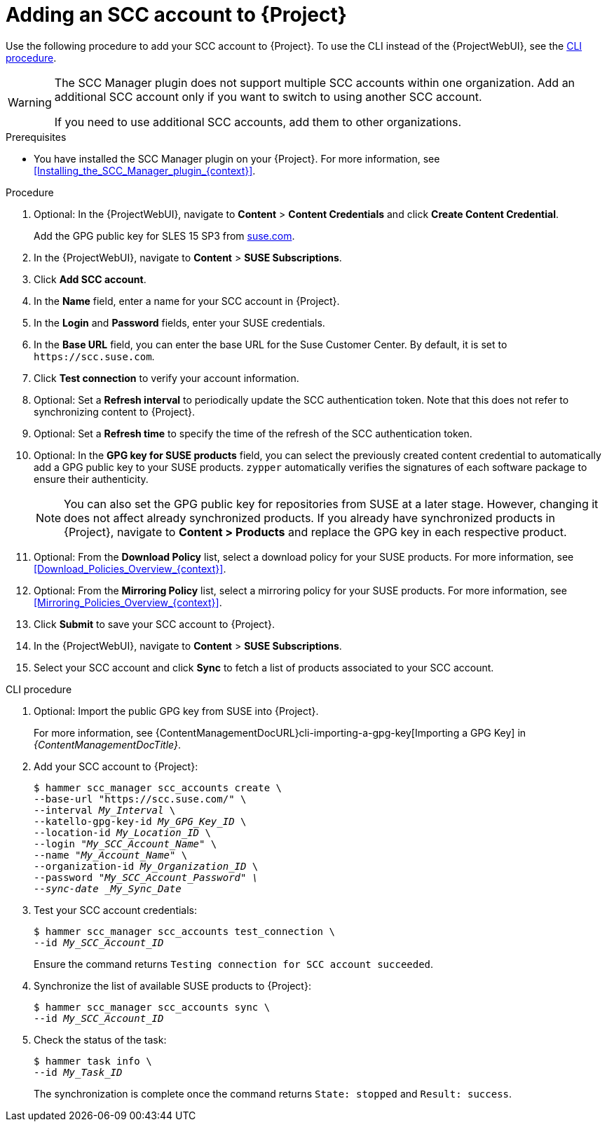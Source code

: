 :_mod-docs-content-type: PROCEDURE

[id="Adding_an_SCC_Account_to_Server_{context}"]
= Adding an SCC account to {Project}

Use the following procedure to add your SCC account to {Project}.
To use the CLI instead of the {ProjectWebUI}, see the xref:cli-Adding_an_SCC_Account_to_Server_{context}[].

[WARNING]
====
The SCC Manager plugin does not support multiple SCC accounts within one organization.
Add an additional SCC account only if you want to switch to using another SCC account.

If you need to use additional SCC accounts, add them to other organizations.
====

.Prerequisites
* You have installed the SCC Manager plugin on your {Project}.
For more information, see xref:Installing_the_SCC_Manager_plugin_{context}[].

.Procedure
. Optional: In the {ProjectWebUI}, navigate to *Content* > *Content Credentials* and click *Create Content Credential*.
+
Add the GPG public key for SLES 15 SP3 from https://www.suse.com/support/security/keys/[suse.com].
. In the {ProjectWebUI}, navigate to *Content* > *SUSE Subscriptions*.
. Click *Add SCC account*.
. In the *Name* field, enter a name for your SCC account in {Project}.
. In the *Login* and *Password* fields, enter your SUSE credentials.
. In the *Base URL* field, you can enter the base URL for the Suse Customer Center.
By default, it is set to `\https://scc.suse.com`.
. Click *Test connection* to verify your account information.
. Optional: Set a *Refresh interval* to periodically update the SCC authentication token.
Note that this does not refer to synchronizing content to {Project}.
. Optional: Set a *Refresh time* to specify the time of the refresh of the SCC authentication token.
. Optional: In the *GPG key for SUSE products* field, you can select the previously created content credential to automatically add a GPG public key to your SUSE products.
`zypper` automatically verifies the signatures of each software package to ensure their authenticity.
+
[NOTE]
====
You can also set the GPG public key for repositories from SUSE at a later stage.
However, changing it does not affect already synchronized products.
If you already have synchronized products in {Project}, navigate to *Content > Products* and replace the GPG key in each respective product.
====
. Optional: From the *Download Policy* list, select a download policy for your SUSE products.
For more information, see xref:Download_Policies_Overview_{context}[].
. Optional: From the *Mirroring Policy* list, select a mirroring policy for your SUSE products.
For more information, see xref:Mirroring_Policies_Overview_{context}[].
. Click *Submit* to save your SCC account to {Project}.
. In the {ProjectWebUI}, navigate to *Content* > *SUSE Subscriptions*.
. Select your SCC account and click *Sync* to fetch a list of products associated to your SCC account.

[id="cli-Adding_an_SCC_Account_to_Server_{context}"]
.CLI procedure
. Optional: Import the public GPG key from SUSE into {Project}.
+
For more information, see {ContentManagementDocURL}cli-importing-a-gpg-key[Importing a GPG Key] in _{ContentManagementDocTitle}_.
. Add your SCC account to {Project}:
+
[options="nowrap", subs="+quotes,verbatim,attributes"]
----
$ hammer scc_manager scc_accounts create \
--base-url "https://scc.suse.com/" \
--interval _My_Interval_ \
--katello-gpg-key-id _My_GPG_Key_ID_ \
--location-id _My_Location_ID_ \
--login "_My_SCC_Account_Name_" \
--name "_My_Account_Name_" \
--organization-id _My_Organization_ID_ \
--password "_My_SCC_Account_Password" \
--sync-date _My_Sync_Date_
----
. Test your SCC account credentials:
+
[options="nowrap", subs="+quotes,verbatim,attributes"]
----
$ hammer scc_manager scc_accounts test_connection \
--id _My_SCC_Account_ID_
----
+
Ensure the command returns `Testing connection for SCC account succeeded`.
. Synchronize the list of available SUSE products to {Project}:
+
[options="nowrap", subs="+quotes,verbatim,attributes"]
----
$ hammer scc_manager scc_accounts sync \
--id _My_SCC_Account_ID_
----
. Check the status of the task:
+
[options="nowrap", subs="+quotes,verbatim,attributes"]
----
$ hammer task info \
--id _My_Task_ID_
----
+
The synchronization is complete once the command returns `State: stopped` and `Result: success`.
